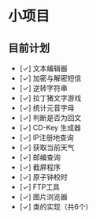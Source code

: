 * 小项目
** 目前计划

+ [✓] 文本编辑器
+ [✓] 加密与解密短信
+ [✓] 逆转字符串
+ [✓] 拉丁猪文字游戏
+ [✓] 统计元音字母
+ [✓] 判断是否为回文
+ [✓] CD-Key 生成器
+ [✓] IP注册地查询
+ [✓] 获取当前天气
+ [✓] 邮编查询
+ [✓] 截屏程序
+ [✓] 原子钟校时
+ [✓] FTP工具
+ [✓] 图片浏览器
+ [✓] 类的实现（共6个）
